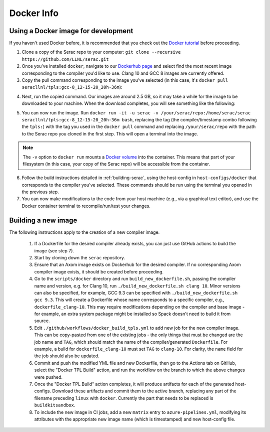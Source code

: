 .. ## Copyright (c) 2019-2020, Lawrence Livermore National Security, LLC and
.. ## other Serac Project Developers. See the top-level COPYRIGHT file for details.
.. ##
.. ## SPDX-License-Identifier: (BSD-3-Clause)

===========
Docker Info
===========

Using a Docker image for development
------------------------------------

If you haven't used Docker before, it is recommended that you check out the 
`Docker tutorial <https://docs.docker.com/get-started/>`_ before proceeding.

1. Clone a copy of the Serac repo to your computer: ``git clone --recursive https://github.com/LLNL/serac.git``

#. Once you've installed ``docker``, navigate to our `Dockerhub page <https://hub.docker.com/r/seracllnl/tpls/tags?page=1&ordering=last_updated>`_
   and select find the most recent image corresponding to the compiler you'd like to use.  Clang 10 and GCC 8 images are currently offered.
#. Copy the pull command corresponding to the image you've selected (in this case, it's ``docker pull seracllnl/tpls:gcc-8_12-15-20_20h-36m``):

.. image:: copy_pull_cmd.png
   :scale: 50 %

4. Next, run the copied command.  Our images are around 2.5 GB, so it may take a while for the image to be downloaded to your machine.
   When the download completes, you will see something like the following:

.. image:: pull_complete.png

5. You can now run the image.  Run ``docker run -it -u serac -v /your/serac/repo:/home/serac/serac seracllnl/tpls:gcc-8_12-15-20_20h-36m bash``,
   replacing the tag (the compiler/timestamp combo following the ``tpls:``) with the tag you used in the ``docker pull`` command and
   replacing ``/your/serac/repo`` with the path to the Serac repo you cloned in the first step.  This will open a terminal into the image.

.. note::
   The ``-v`` option to ``docker run`` mounts a `Docker volume <https://docs.docker.com/storage/volumes/>`_ into the container.
   This means that part of your filesystem (in this case, your copy of the Serac repo) will be accessible from the container.

6. Follow the build instructions detailed in :ref:`building-serac`, using the host-config in ``host-configs/docker`` that
   corresponds to the compiler you've selected.  These commands should be run using the terminal you opened in the previous step.

#. You can now make modifications to the code from your host machine (e.g., via a graphical text editor), and use the Docker container
   terminal to recompile/run/test your changes.


Building a new image
--------------------

The following instructions apply to the creation of a new compiler image.

    1. If a Dockerfile for the desired compiler already exists, you can just use GitHub actions to build the image (see step 7).
    #. Start by cloning down the ``serac`` repository.  
    #. Ensure that an Axom image exists on Dockerhub for the desired compiler.
       If no corresponding Axom compiler image exists, it should be 
       created before proceeding.
    #. Go to the ``scripts/docker`` directory and run ``build_new_dockerfile.sh``, passing the compiler
       name and version, e.g. for Clang 10, run ``./build_new_dockerfile.sh clang 10``.  Minor versions can also be specified,
       for example, GCC 9.3 can be specified with ``./build_new_dockerfile.sh gcc 9.3``.  This will create a Dockerfile whose
       name corresponds to a specific compiler, e.g., ``dockerfile_clang-10``.  This may require modifications depending on the
       compiler and base image - for example, an extra system package might be installed so Spack doesn't need to build it from source.
    #. Edit ``./github/workflows/docker_build_tpls.yml`` to add new job for the new compiler image.  This can be copy-pasted 
       from one of the existing jobs - the only things that must be changed are the job name and ``TAG``, which should match the
       name of the compiler/generated ``Dockerfile``.  For example, a build for ``dockerfile_clang-10`` must set ``TAG``
       to ``clang-10``.  For clarity, the ``name`` field for the job should also be updated.
    #. Commit and push the modified YML file and new Dockerfile, then go to the Actions tab on GitHub, select the "Docker TPL Build"
       action, and run the workflow on the branch to which the above changes were pushed.
    #. Once the "Docker TPL Build" action completes, it will produce artifacts for each of the generated host-configs.  Download these 
       artifacts and commit them to the active branch, replacing any part of the filename preceding ``linux`` with ``docker``.  
       Currently the part that needs to be replaced is ``buildkitsandbox``.
    #. To include the new image in CI jobs, add a new ``matrix`` entry to ``azure-pipelines.yml``, modifying its 
       attributes with the appropriate new image name (which is timestamped) and new host-config file.
